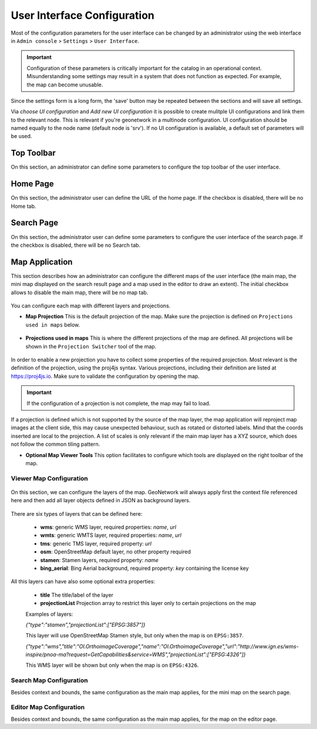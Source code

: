 .. _user-interface-configuration:

User Interface Configuration
############################


Most of the configuration parameters for the user interface can be changed by an administrator 
using the web interface in ``Admin console`` > ``Settings`` > ``User Interface``.

.. important:: Configuration of these parameters is critically important
   for the catalog in an operational context. Misunderstanding
   some settings may result in a system that does not function as
   expected. For example, the map can become unusable.

.. figure:: img/ui-settings.png


Since the settings form is a long form, the 'save' button may be repeated between
the sections and will save all settings. 

Via `choose UI configuration` and `Add new UI configuration` it is possible to create mulitple UI configurations 
and link them to the relevant node. This is relevant if you're geonetwork in a multinode configuration. 
UI configuration should be named equally to the node name (default node is 'srv').
If no UI configuration is available, a default set of parameters will be used. 

.. _user-interface-config-toptoolbar:

Top Toolbar
```````````

On this section, an administrator can define some parameters to configure the top toolbar of the user interface.

.. figure:: img/ui-settings-toptoolbar.png


.. _user-interface-config-homepage:


Home Page
`````````
On this section, the administrator user can define the URL of the home page. If the checkbox is disabled, there will be no Home tab.

.. figure:: img/ui-settings-homepage.png


.. _user-interface-config-searchpage:


Search Page
```````````

On this section, the administrator user can define some parameters to configure the user interface of the search page. If the checkbox is disabled, there will be no Search tab.

.. figure:: img/ui-settings-searchpage.png

.. _user-interface-config-mappage:


Map Application
```````````````

This section describes how an administrator can configure the different maps of the user interface (the main map, the mini map displayed on the search result page and a map used in the editor to draw an extent). 
The initial checkbox allows to disable the main map, there will be no map tab.

.. figure:: img/ui-settings-mappage.png

You can configure each map with different layers and projections.

- **Map Projection** This is the default projection of the map. Make sure the projection is defined on ``Projections used in maps`` below.

.. figure:: img/ui-settings-mapprojection.png

- **Projections used in maps** This is where the different projections of the map are defined. All projections will be shown in the ``Projection Switcher`` tool of the map.

.. figure:: img/ui-settings-mapprojection2.png

In order to enable a new projection you have to collect some properties of the required projection. Most relevant is the definition of the projection, using the proj4js syntax. 
Various projections, including their definition are listed at https://proj4js.io. Make sure to validate the configuration by opening the map.

.. figure:: img/ui-settings-mapprojection3.png

.. important:: If the configuration of a projection is not complete, the map may fail to load.

If a projection is defined which is not supported by the source of the map layer, the map application will reproject map images at the client side, this may cause unexpected behaviour, such as rotated or distorted labels.
Mind that the coords inserted are local to the projection. A list of scales is only relevant if the main map layer has a XYZ source, which does not follow the common tiling pattern.

- **Optional Map Viewer Tools** This option facilitates to configure which tools are displayed on the right toolbar of the map.

Viewer Map Configuration
........................

.. figure:: img/ui-settings-mapviewer.png

On this section, we can configure the layers of the map. GeoNetwork will always apply first the context file referenced here and then add all layer objects defined in JSON as background layers.

.. figure:: img/ui-settings-mapviewerlayers.png

There are six types of layers that can be defined here:

 * **wms**: generic WMS layer, required properties: `name`, `url`
 * **wmts**: generic WMTS layer, required properties: `name`, `url`
 * **tms**: generic TMS layer, required property: `url`
 * **osm**: OpenStreetMap default layer, no other property required
 * **stamen**: Stamen layers, required property: `name`
 * **bing_aerial**: Bing Aerial background, required property: `key` containing the license key

All this layers can have also some optional extra properties:

 * **title** The title/label of the layer
 * **projectionList**  Projection array to restrict this layer only to certain projections on the map

 Examples of layers:

 `{"type":"stamen","projectionList":["EPSG:3857"]}`

 This layer will use OpenStreetMap Stamen style, but only when the map is on ``EPSG:3857``.

 `{"type":"wms","title":"OI.OrthoimageCoverage","name":"OI.OrthoimageCoverage","url":"http://www.ign.es/wms-inspire/pnoa-ma?request=GetCapabilities&service=WMS","projectionList":["EPSG:4326"]}`

 This WMS layer will be shown but only when the map is on ``EPSG:4326``.

Search Map Configuration
........................

Besides context and bounds, the same configuration as the main map applies, for the mini map on the search page.


Editor Map Configuration
........................

Besides context and bounds, the same configuration as the main map applies, for the map on the editor page.

